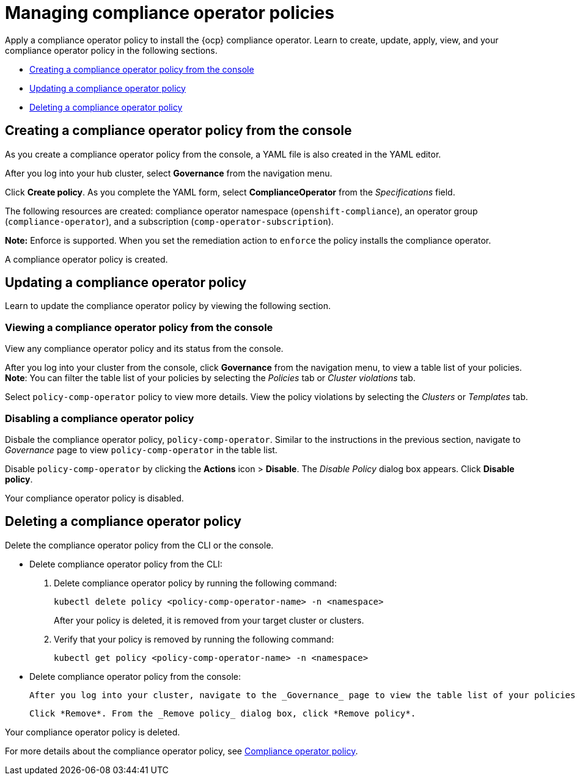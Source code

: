 [#managing-compliance-operator-policies]
= Managing compliance operator policies

Apply a compliance operator policy to install the {ocp} compliance operator. Learn to create, update, apply, view, and your compliance operator policy in the following sections.

* <<creating-a-compliance-operator-policy-from-the-console,Creating a compliance operator policy from the console>>
* <<updating-a-compliance-operator-policy,Updating a compliance operator policy>>
* <<deleting-a-compliance-operator-policy,Deleting a compliance operator policy>>

[#creating-a-compliance-operator-policy-from-the-console]
== Creating a compliance operator policy from the console

As you create a compliance operator policy from the console, a YAML file is also created in the YAML editor.

After you log into your hub cluster, select *Governance* from the navigation menu.
 
Click *Create policy*. As you complete the YAML form, select *ComplianceOperator* from the _Specifications_ field.

The following resources are created: compliance operator namespace (`openshift-compliance`), an operator group (`compliance-operator`), and a subscription (`comp-operator-subscription`).

*Note:* Enforce is supported. When you set the remediation action to `enforce` the policy installs the compliance operator. 

A compliance operator policy is created.

[#updating-a-compliance-operator-policy]
== Updating a compliance operator policy

Learn to update the compliance operator policy by viewing the following section.

[#viewing-a-compliance-operator-policy-from-the-console]
=== Viewing a compliance operator policy from the console

View any compliance operator policy and its status from the console.

After you log into your cluster from the console, click *Governance* from the navigation menu, to view a table list of your policies. *Note*: You can filter the table list of your policies by selecting the _Policies_ tab or _Cluster violations_ tab.

Select `policy-comp-operator` policy to view more details. View the policy violations by selecting the _Clusters_ or _Templates_ tab.

[#disabling-a-compliance-operator-policy]
=== Disabling a compliance operator policy

Disbale the compliance operator policy, `policy-comp-operator`. Similar to the instructions in the previous section, navigate to _Governance_ page to view `policy-comp-operator` in the table list.

Disable `policy-comp-operator` by clicking the *Actions* icon > *Disable*.
The _Disable Policy_ dialog box appears. Click *Disable policy*.

Your compliance operator policy is disabled.

[#deleting-a-compliance-operator-policy]
== Deleting a compliance operator policy

Delete the compliance operator policy from the CLI or the console.

* Delete compliance operator policy from the CLI:
 . Delete compliance operator policy by running the following command:
+
----
kubectl delete policy <policy-comp-operator-name> -n <namespace>
----
+
After your policy is deleted, it is removed from your target cluster or clusters.

 . Verify that your policy is removed by running the following command:
+
----
kubectl get policy <policy-comp-operator-name> -n <namespace>
----

* Delete compliance operator policy from the console:

  After you log into your cluster, navigate to the _Governance_ page to view the table list of your policies. Click the *Actions* icon for the `policy-comp-operator` policy to delete in the policy violation table.
 
  Click *Remove*. From the _Remove policy_ dialog box, click *Remove policy*.

Your compliance operator policy is deleted.

For more details about the compliance operator policy, see xref:../governance/compliance_operator_policy.adoc#compliance-operator-policy[Compliance operator policy].





